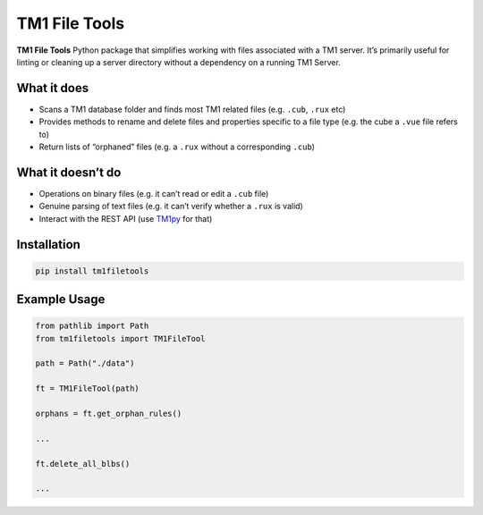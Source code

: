 TM1 File Tools
==============

**TM1 File Tools** Python package that simplifies working with files associated with a
TM1 server. It’s primarily useful for linting or cleaning up a server
directory without a dependency on a running TM1 Server.

What it does
------------

-  Scans a TM1 database folder and finds most TM1 related files
   (e.g. ``.cub``, ``.rux`` etc)
-  Provides methods to rename and delete files and properties specific
   to a file type (e.g. the cube a ``.vue`` file refers to)
-  Return lists of “orphaned” files (e.g. a ``.rux`` without a
   corresponding ``.cub``)

What it doesn’t do
------------------

-  Operations on binary files (e.g. it can’t read or edit a ``.cub``
   file)
-  Genuine parsing of text files (e.g. it can’t verify whether a
   ``.rux`` is valid)
-  Interact with the REST API (use
   `TM1py <https://github.com/cubewise-code/tm1py>`__ for that)

Installation
------------

.. code:: sh

   pip install tm1filetools

Example Usage
-------------

.. code:: python

   from pathlib import Path
   from tm1filetools import TM1FileTool

   path = Path("./data")

   ft = TM1FileTool(path)

   orphans = ft.get_orphan_rules()

   ...

   ft.delete_all_blbs()

   ...
